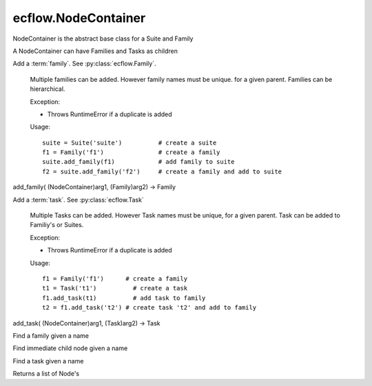ecflow.NodeContainer
////////////////////


.. py:class:: NodeContainer
   :module: ecflow

   Bases: :py:class:`~ecflow.Node`

NodeContainer is the abstract base class for a Suite and Family

A NodeContainer can have Families and Tasks as children


.. py:method:: NodeContainer.add_family( (NodeContainer)arg1, (str)arg2) -> Family :
   :module: ecflow

Add a :term:`family`. See :py:class:`ecflow.Family`.
    
    Multiple families can be added. However family names must be unique.
    for a given parent. Families can be hierarchical.
    
    Exception:
    
    - Throws RuntimeError if a duplicate is added
    
    Usage::
    
      suite = Suite('suite')          # create a suite
      f1 = Family('f1')               # create a family
      suite.add_family(f1)            # add family to suite
      f2 = suite.add_family('f2')     # create a family and add to suite
    

add_family( (NodeContainer)arg1, (Family)arg2) -> Family


.. py:method:: NodeContainer.add_task( (NodeContainer)arg1, (str)arg2) -> Task :
   :module: ecflow

Add a :term:`task`. See :py:class:`ecflow.Task`
    
    Multiple Tasks can be added. However Task names must be unique,
    for a given parent. Task can be added to Familiy's or Suites.
    
    Exception:
    
    - Throws RuntimeError if a duplicate is added
    
    Usage::
    
      f1 = Family('f1')      # create a family
      t1 = Task('t1')          # create a task
      f1.add_task(t1)          # add task to family
      t2 = f1.add_task('t2') # create task 't2' and add to family

add_task( (NodeContainer)arg1, (Task)arg2) -> Task


.. py:method:: NodeContainer.find_family( (NodeContainer)arg1, (str)arg2) -> Family :
   :module: ecflow

Find a family given a name


.. py:method:: NodeContainer.find_node( (NodeContainer)arg1, (str)arg2) -> Node :
   :module: ecflow

Find immediate child node given a name


.. py:method:: NodeContainer.find_task( (NodeContainer)arg1, (str)arg2) -> Task :
   :module: ecflow

Find a task given a name


.. py:property:: NodeContainer.nodes
   :module: ecflow

Returns a list of Node's

